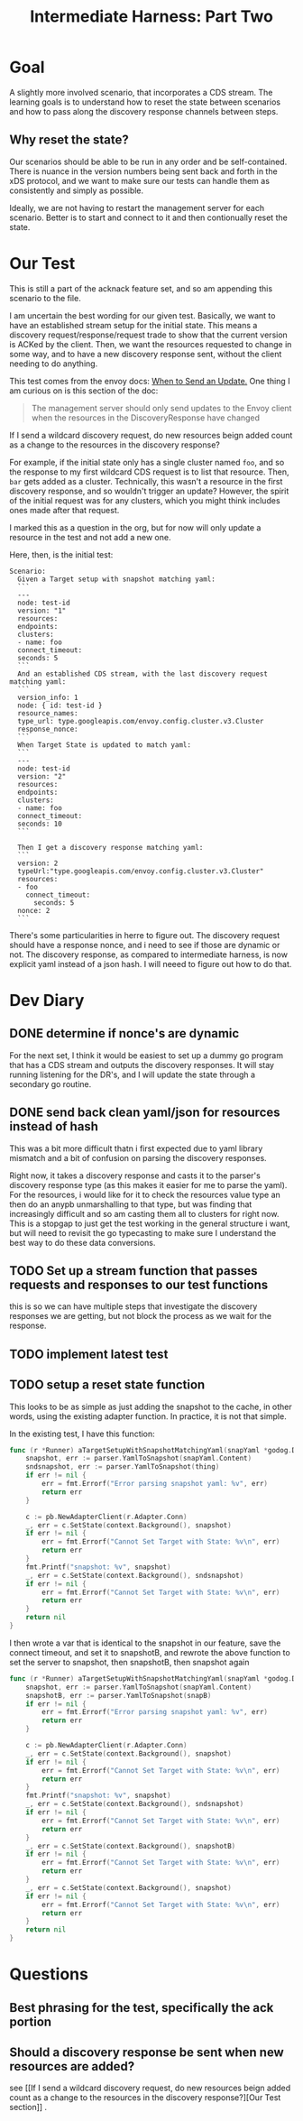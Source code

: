 #+TITLE: Intermediate Harness: Part Two

* Goal
A slightly more involved scenario, that incorporates a CDS stream. The learning
goals is to understand how to reset the state between scenarios and how to pass
along the discovery response channels between steps.
** Why reset the state?
Our scenarios should be able to be run in any order and be self-contained. There
is nuance in the version numbers being sent back and forth in the xDS protocol,
and we want to make sure our tests can handle them as consistently and simply as
possible.

Ideally, we are not having to restart the management server for each scenario.
Better is to start and connect to it and then contionually reset the state.
* Our Test
This is still a part of the acknack feature set, and so am appending this
scenario to the file.

I am uncertain the best wording for our given test. Basically, we want to have
an established stream setup for the initial state. This means a discovery
request/response/request trade to show that the current version is ACKed by the
client. Then, we want the resources requested to change in some way, and to have
a new discovery response sent, without the client needing to do anything.

This test comes from the envoy docs: [[https://www.envoyproxy.io/docs/envoy/latest/api-docs/xds_protocol#when-to-send-an-update][When to Send an Update.]] One thing I am
curious on is this section of the doc:
#+begin_quote
The management server should only send updates to the Envoy client when the
resources in the DiscoveryResponse have changed
#+end_quote

If I send a wildcard discovery request, do new resources beign added count as a
change to the resources in the discovery response?

For example, if the initial state only has a single cluster named ~foo~, and so
the response to my first wildcard CDS request is to list that resource. Then,
~bar~ gets added as a cluster. Technically, this wasn't a resource in the first
discovery response, and so wouldn't trigger an update? However, the spirit of
the initial request was for any clusters, which you might think includes ones
made after that request.

I marked this as a question in the org, but for now will only update a resource
in the test and not add a new one.

Here, then, is the initial test:

#+NAME: new resourcescenario
#+begin_src feature
Scenario:
  Given a Target setup with snapshot matching yaml:
  ```
  ---
  node: test-id
  version: "1"
  resources:
  endpoints:
  clusters:
  - name: foo
  connect_timeout:
  seconds: 5
  ```
  And an established CDS stream, with the last discovery request matching yaml:
  ```
  version_info: 1
  node: { id: test-id }
  resource_names:
  type_url: type.googleapis.com/envoy.config.cluster.v3.Cluster
  response_nonce:
  ```
  When Target State is updated to match yaml:
  ```
  ---
  node: test-id
  version: "2"
  resources:
  endpoints:
  clusters:
  - name: foo
  connect_timeout:
  seconds: 10
  ```

  Then I get a discovery response matching yaml:
  ```
  version: 2
  typeUrl:"type.googleapis.com/envoy.config.cluster.v3.Cluster"
  resources:
  - foo
    connect_timeout:
      seconds: 5
  nonce: 2
  ```
#+end_src

There's some particularities in herre to figure out. The discovery request
should have a response nonce, and i need to see if those are dynamic or
not. The discovery response, as compared to intermediate harness, is now explicit yaml instead of a json hash. I will neeed to figure out how to do that.
* Dev Diary
** DONE determine if nonce's are dynamic
For the next set, I think it would be easiest to set up a dummy go program that
has a CDS stream and outputs the discovery responses. It will stay running
listening for the DR's, and I will update the state through a secondary go
routine.

** DONE send back clean yaml/json for resources instead of hash
This was a bit more difficult thatn i first expected due to yaml library
mismatch and a bit of confusion on parsing the discovery responses.

Right now, it takes a discovery response and casts it to the parser's discovery
response type (as this makes it easier for me to parse the yaml). For the
resources, i would like for it to check the resources value type an then do an
anypb unmarshalling to that type, but was finding that increasingly difficult
and so am casting them all to clusters for right now. This is a stopgap to just
get the test working in the general structure i want, but will need to revisit
the go typecasting to make sure I understand the best way to do these data
conversions.

** TODO Set up a stream function that passes requests and responses to our test functions
this is so we can have multiple steps that investigate the discovery responses
we are getting, but not block the process as we wait for the response.
** TODO implement latest test
** TODO setup a reset state function
This looks to be as simple as just adding the snapshot to the cache, in other words, using the existing adapter function.
In practice, it is not that simple.

In the existing test, I have this function:
#+NAME: target setup with snapshot
#+begin_src go
func (r *Runner) aTargetSetupWithSnapshotMatchingYaml(snapYaml *godog.DocString) error {
	snapshot, err := parser.YamlToSnapshot(snapYaml.Content)
	sndsnapshot, err := parser.YamlToSnapshot(thing)
	if err != nil {
		err = fmt.Errorf("Error parsing snapshot yaml: %v", err)
		return err
	}

	c := pb.NewAdapterClient(r.Adapter.Conn)
	_, err = c.SetState(context.Background(), snapshot)
	if err != nil {
		err = fmt.Errorf("Cannot Set Target with State: %v\n", err)
		return err
	}
	fmt.Printf("snapshot: %v", snapshot)
	_, err = c.SetState(context.Background(), sndsnapshot)
	if err != nil {
		err = fmt.Errorf("Cannot Set Target with State: %v\n", err)
		return err
	}
	return nil
}

#+end_src

I then wrote a var that is identical to the snapshot in our feature, save the connect timeout, and set it to snapshotB,
and rewrote the above function to set the server to snapshot, then snapshotB, then snapshot again
#+NAME: target setup with snapshot
#+begin_src go
func (r *Runner) aTargetSetupWithSnapshotMatchingYaml(snapYaml *godog.DocString) error {
	snapshot, err := parser.YamlToSnapshot(snapYaml.Content)
	snapshotB, err := parser.YamlToSnapshot(snapB)
	if err != nil {
		err = fmt.Errorf("Error parsing snapshot yaml: %v", err)
		return err
	}

	c := pb.NewAdapterClient(r.Adapter.Conn)
	_, err = c.SetState(context.Background(), snapshot)
	if err != nil {
		err = fmt.Errorf("Cannot Set Target with State: %v\n", err)
		return err
	}
	fmt.Printf("snapshot: %v", snapshot)
	_, err = c.SetState(context.Background(), sndsnapshot)
	if err != nil {
		err = fmt.Errorf("Cannot Set Target with State: %v\n", err)
		return err
	}
	_, err = c.SetState(context.Background(), snapshotB)
	if err != nil {
		err = fmt.Errorf("Cannot Set Target with State: %v\n", err)
		return err
	}
	_, err = c.SetState(context.Background(), snapshot)
	if err != nil {
		err = fmt.Errorf("Cannot Set Target with State: %v\n", err)
		return err
	}
	return nil
}

#+end_src

* Questions
** Best phrasing for the test, specifically the ack portion
** Should a discovery response be sent when new resources are added?
see [[If I send a wildcard discovery request, do new resources beign added count as a
change to the resources in the discovery response?][Our Test section]] .
